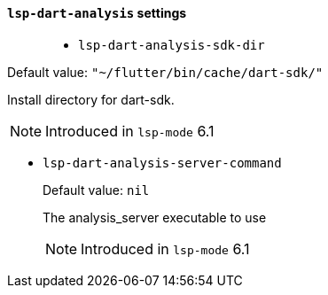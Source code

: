 [id="lsp-dart-analysis-vars"]
==== `lsp-dart-analysis` settings
____
[id="lsp-dart-analysis-sdk-dir"]
- `lsp-dart-analysis-sdk-dir`
____
Default value: `pass:["~/flutter/bin/cache/dart-sdk/"]`

Install directory for dart-sdk.

NOTE: Introduced in `lsp-mode` 6.1
____

____
[id="lsp-dart-analysis-server-command"]
- `lsp-dart-analysis-server-command`
____
Default value: `pass:[nil]`

The analysis_server executable to use

NOTE: Introduced in `lsp-mode` 6.1
____
